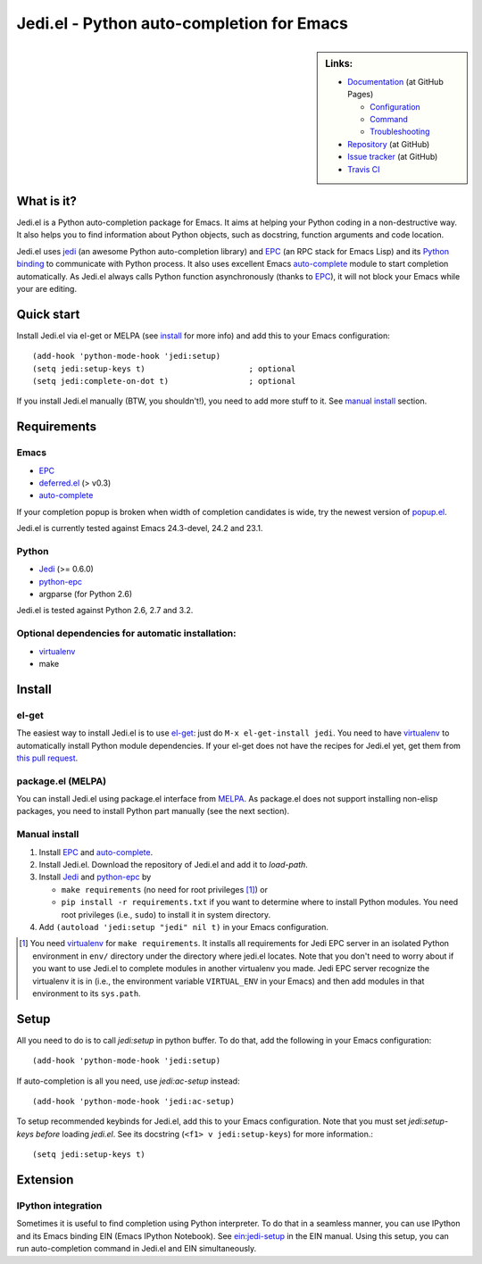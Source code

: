 ============================================
 Jedi.el - Python auto-completion for Emacs
============================================

.. sidebar:: Links:

   * `Documentation <http://tkf.github.com/emacs-jedi/>`_ (at GitHub Pages)

     * `Configuration <http://tkf.github.com/emacs-jedi#configuration>`_
     * `Command <http://tkf.github.com/emacs-jedi#command>`_
     * `Troubleshooting <http://tkf.github.com/emacs-jedi#troubleshooting>`_

   * `Repository <https://github.com/tkf/emacs-jedi>`_ (at GitHub)
   * `Issue tracker <https://github.com/tkf/emacs-jedi/issues>`_ (at GitHub)
   * `Travis CI <https://travis-ci.org/#!/tkf/emacs-jedi>`_ |build-status|


What is it?
===========

Jedi.el is a Python auto-completion package for Emacs.
It aims at helping your Python coding in a non-destructive way.
It also helps you to find information about Python objects, such as
docstring, function arguments and code location.

Jedi.el uses jedi_ (an awesome Python auto-completion library) and
EPC_ (an RPC stack for Emacs Lisp) and its `Python binding`_ to
communicate with Python process.  It also uses excellent Emacs
auto-complete_ module to start completion automatically.  As Jedi.el
always calls Python function asynchronously (thanks to EPC_), it will
not block your Emacs while your are editing.

.. _jedi: https://github.com/davidhalter/jedi
.. _EPC: https://github.com/kiwanami/emacs-epc
.. _Python binding: python-epc_
.. _python-epc: https://github.com/tkf/python-epc
.. _auto-complete: https://github.com/auto-complete/auto-complete


Quick start
===========

Install Jedi.el via el-get or MELPA (see install_ for more info) and
add this to your Emacs configuration::

  (add-hook 'python-mode-hook 'jedi:setup)
  (setq jedi:setup-keys t)                      ; optional
  (setq jedi:complete-on-dot t)                 ; optional

If you install Jedi.el manually (BTW, you shouldn't!), you need to add
more stuff to it.  See `manual install`_ section.


Requirements
============

Emacs
-----
- EPC_
- deferred.el_ (> v0.3)
- auto-complete_

If your completion popup is broken when width of completion candidates
is wide, try the newest version of popup.el_.

.. _deferred.el: https://github.com/kiwanami/emacs-deferred
.. _popup.el: https://github.com/auto-complete/popup-el

Jedi.el is currently tested against Emacs 24.3-devel, 24.2 and 23.1.

Python
------
- Jedi_ (>= 0.6.0)
- python-epc_
- argparse (for Python 2.6)

Jedi.el is tested against Python 2.6, 2.7 and 3.2.

Optional dependencies for automatic installation:
-------------------------------------------------
- virtualenv_
- make

.. _virtualenv: http://www.virtualenv.org


Install
=======

el-get
------

The easiest way to install Jedi.el is to use el-get_:
just do ``M-x el-get-install jedi``.
You need to have virtualenv_ to automatically install Python module
dependencies.  If your el-get does not have the recipes for Jedi.el
yet, get them from `this pull request`_.

.. _el-get: https://github.com/dimitri/el-get
.. _this pull request: https://github.com/dimitri/el-get/pull/927


package.el (MELPA)
------------------

You can install Jedi.el using package.el interface from MELPA_.  As
package.el does not support installing non-elisp packages, you need to
install Python part manually (see the next section).

.. _MELPA: http://melpa.milkbox.net

Manual install
--------------

1. Install EPC_ and auto-complete_.
2. Install Jedi.el.  Download the repository of Jedi.el and add it to
   `load-path`.
3. Install Jedi_ and python-epc_ by

   - ``make requirements`` (no need for root privileges [#]_) or
   - ``pip install -r requirements.txt`` if you want to determine
     where to install Python modules.  You need root privileges (i.e.,
     ``sudo``) to install it in system directory.

4. Add ``(autoload 'jedi:setup "jedi" nil t)`` in your Emacs configuration.

.. [#] You need virtualenv_ for ``make requirements``.  It installs
   all requirements for Jedi EPC server in an isolated Python
   environment in ``env/`` directory under the directory where jedi.el
   locates.  Note that you don't need to worry about if you want to
   use Jedi.el to complete modules in another virtualenv you made.
   Jedi EPC server recognize the virtualenv it is in (i.e., the
   environment variable ``VIRTUAL_ENV`` in your Emacs) and then add
   modules in that environment to its ``sys.path``.


Setup
=====

All you need to do is to call `jedi:setup` in python buffer.
To do that, add the following in your Emacs configuration::

   (add-hook 'python-mode-hook 'jedi:setup)

If auto-completion is all you need, use `jedi:ac-setup` instead::

   (add-hook 'python-mode-hook 'jedi:ac-setup)

To setup recommended keybinds for Jedi.el, add this to your Emacs
configuration.  Note that you must set `jedi:setup-keys` *before*
loading `jedi.el`.  See its docstring (``<f1> v jedi:setup-keys``) for
more information.::

   (setq jedi:setup-keys t)


Extension
=========

IPython integration
-------------------

Sometimes it is useful to find completion using Python interpreter.
To do that in a seamless manner, you can use IPython and its Emacs
binding EIN (Emacs IPython Notebook).  See ein:jedi-setup_ in the EIN
manual.  Using this setup, you can run auto-completion command in
Jedi.el and EIN simultaneously.

.. _ein:jedi-setup:
   http://tkf.github.com/emacs-ipython-notebook/#ein:jedi-setup


.. Build status badge
.. |build-status|
   image:: https://secure.travis-ci.org/tkf/emacs-jedi.png?branch=master
   :target: http://travis-ci.org/tkf/emacs-jedi
   :alt: Build Status
